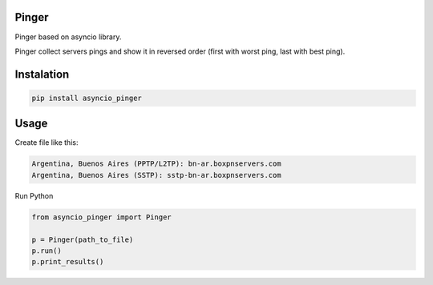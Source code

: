 ======
Pinger
======

Pinger based on asyncio library.

Pinger collect servers pings and show it in reversed order (first with worst
ping, last with best ping).

===========
Instalation
===========

.. code-block:: bash

    pip install asyncio_pinger

=====
Usage
=====

Create file like this:

.. code-block:: text

    Argentina, Buenos Aires (PPTP/L2TP): bn-ar.boxpnservers.com
    Argentina, Buenos Aires (SSTP): sstp-bn-ar.boxpnservers.com


Run Python

.. code-block:: python

    from asyncio_pinger import Pinger

    p = Pinger(path_to_file)
    p.run()
    p.print_results()